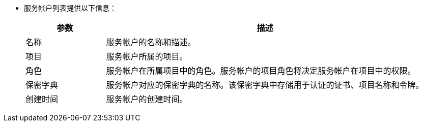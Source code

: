 // :ks_include_id: f22f03e60c6c4ef2846c1ca38ee84d80
* 服务帐户列表提供以下信息：
+
--
[%header,cols="1a,4a"]
|===
|参数 |描述

|名称
|服务帐户的名称和描述。

|项目
|服务帐户所属的项目。

|角色
|服务帐户在所属项目中的角色。服务帐户的项目角色将决定服务帐户在项目中的权限。

|保密字典
|服务帐户对应的保密字典的名称。该保密字典中存储用于认证的证书、项目名称和令牌。

|创建时间
|服务帐户的创建时间。
|===
--
